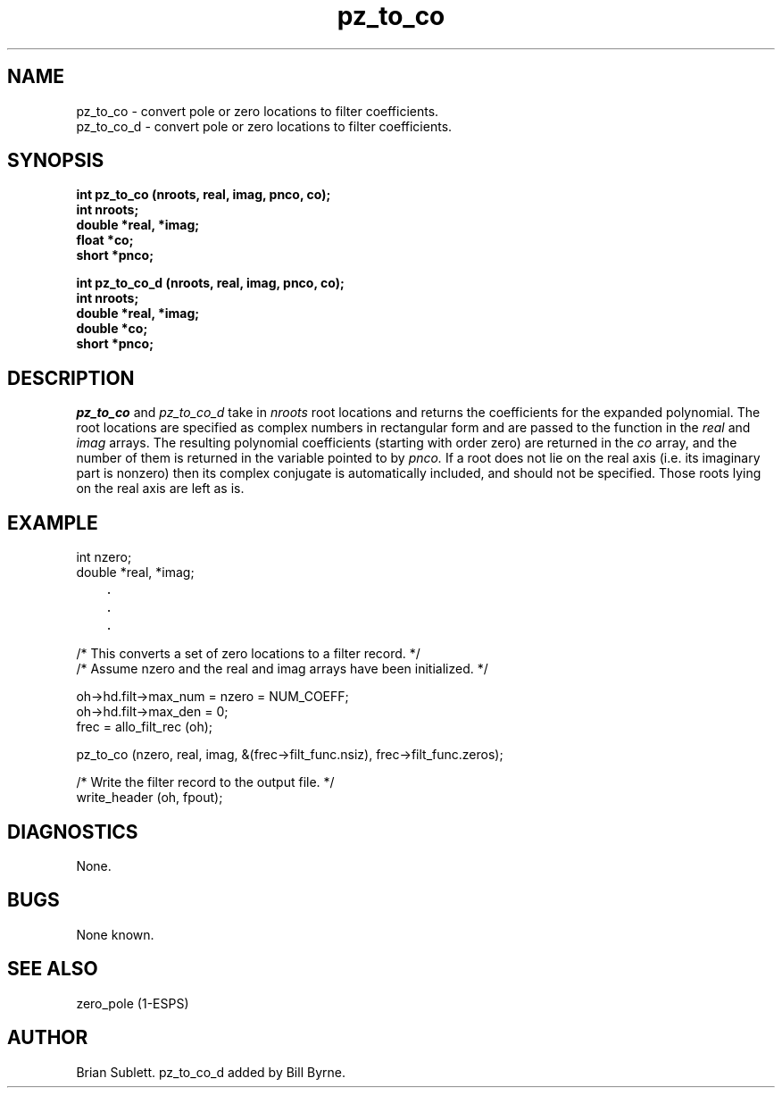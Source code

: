 .\" Copyright (c) 1986-1990 Entropic Speech, Inc.
.\" Copyright (c) 1991 Entropic Research Laboratory, Inc.; All rights reserved
.\" @(#)pztoco.3	1.4 02 Jul 1991 ESI/ERL
.TH pz_to_co 3\-ESPSsp 7/1/91
.ds ]W (c) 1991 Entropic Research Laboratory, Inc.
.SH NAME
.nf
pz_to_co \- convert pole or zero locations to filter coefficients.
pz_to_co_d \- convert pole or zero locations to filter coefficients.

.SH SYNOPSIS
.ft B
.br
int pz_to_co (nroots, real, imag, pnco, co);
.br
int nroots;
.br
double *real, *imag;
.br
float *co;
.br
short *pnco;
.sp
int pz_to_co_d (nroots, real, imag, pnco, co);
.br
int nroots;
.br
double *real, *imag;
.br
double *co;
.br
short *pnco;
.ft
.sp
.SH DESCRIPTION
.I pz_to_co 
and
.I pz_to_co_d
take in
.I nroots
root locations and returns the
coefficients for the expanded polynomial.  The root locations
are specified as complex numbers in rectangular form and are
passed to the function in the 
.I real
and
.I imag
arrays.
The resulting polynomial coefficients (starting with order zero)
are returned in the
.I co
array, and the number of them is returned in the variable
pointed to by
.I pnco.
If a root does not lie on the real axis (i.e. its imaginary part is nonzero)
then its complex conjugate is automatically included, and should not be
specified.  Those roots lying on the
real axis are left as is.
.SH EXAMPLE
.nf

int nzero;
double *real, *imag;
	.
	.
	.

/* This converts a set of zero locations to a filter record. */
/* Assume nzero and the real and imag arrays have been initialized. */

oh->hd.filt->max_num = nzero = NUM_COEFF;
oh->hd.filt->max_den = 0;
frec = allo_filt_rec (oh);

pz_to_co (nzero, real, imag, &(frec->filt_func.nsiz), frec->filt_func.zeros);
 
/* Write the filter record to the output file. */
write_header (oh, fpout);
.fi
.SH DIAGNOSTICS
None.
.SH BUGS
None known.
.SH SEE ALSO
zero_pole (1-ESPS)
.SH AUTHOR
Brian Sublett.  pz_to_co_d added by Bill Byrne.

